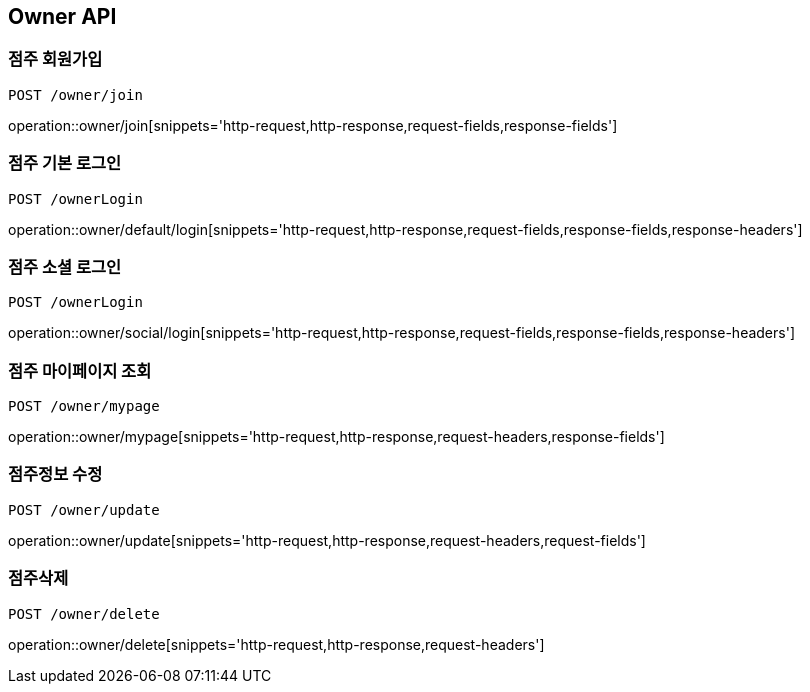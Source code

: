 [[Owner-API]]
== Owner API

[[Owner-join]]
=== 점주 회원가입
`POST /owner/join`

operation::owner/join[snippets='http-request,http-response,request-fields,response-fields']

[[Owner-default-login]]
=== 점주 기본 로그인
`POST /ownerLogin`

operation::owner/default/login[snippets='http-request,http-response,request-fields,response-fields,response-headers']

[[Owner-social-login]]
=== 점주 소셜 로그인
`POST /ownerLogin`

operation::owner/social/login[snippets='http-request,http-response,request-fields,response-fields,response-headers']

[[Owner-mypage]]
=== 점주 마이페이지 조회
`POST /owner/mypage`

operation::owner/mypage[snippets='http-request,http-response,request-headers,response-fields']

[[Owner-update]]
=== 점주정보 수정
`POST /owner/update`

operation::owner/update[snippets='http-request,http-response,request-headers,request-fields']

[[Owner-delete]]
=== 점주삭제
`POST /owner/delete`

operation::owner/delete[snippets='http-request,http-response,request-headers']